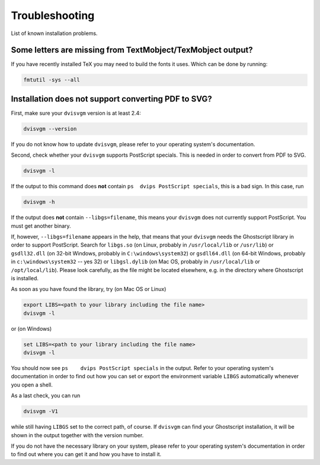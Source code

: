 Troubleshooting
===============

List of known installation problems.

Some letters are missing from TextMobject/TexMobject output?
------------------------------------------------------------

If you have recently installed TeX you may need to build the fonts it
uses. Which can be done by running:

.. code-block:: bash

  fmtutil -sys --all


Installation does not support converting PDF to SVG?
----------------------------------------------------

First, make sure your ``dvisvgm`` version is at least 2.4:

.. code-block:: bash

  dvisvgm --version


If you do not know how to update ``dvisvgm``, please refer to your operating system's documentation.

Second, check whether your ``dvisvgm`` supports PostScript specials. This is needed in order to convert from PDF to SVG.

.. code-block:: bash

  dvisvgm -l


If the output to this command does **not** contain ``ps  dvips PostScript specials``, this is a bad sign.
In this case, run

.. code-block:: bash

  dvisvgm -h


If the output does **not** contain ``--libgs=filename``, this means your ``dvisvgm`` does not currently support PostScript. You must get another binary.

If, however, ``--libgs=filename`` appears in the help, that means that your ``dvisvgm`` needs the Ghostscript library in order to support PostScript. Search for ``libgs.so`` (on Linux, probably in ``/usr/local/lib`` or ``/usr/lib``) or ``gsdll32.dll`` (on 32-bit Windows, probably in ``C:\windows\system32``) or ``gsdll64.dll`` (on 64-bit Windows, probably in ``c:\windows\system32`` -- yes 32) or ``libgsl.dylib`` (on Mac OS, probably in ``/usr/local/lib`` or ``/opt/local/lib``). Please look carefully, as the file might be located elsewhere, e.g. in the directory where Ghostscript is installed.

As soon as you have found the library, try (on Mac OS or Linux)

.. code-block:: bash

  export LIBS=<path to your library including the file name>
  dvisvgm -l

or (on Windows)  

.. code-block:: cmd

  set LIBS=<path to your library including the file name>
  dvisvgm -l


You should now see ``ps    dvips PostScript specials`` in the output. Refer to your operating system's documentation in order to find out how you can set or export the environment variable ``LIBGS`` automatically whenever you open a shell.

As a last check, you can run 

.. code-block:: bash

  dvisvgm -V1

while still having ``LIBGS`` set to the correct path, of course. If ``dvisvgm`` can find your Ghostscript installation, it will be shown in the output together with the version number.
  
If you do not have the necessary library on your system, please refer to your operating system's documentation in order to find out where you can get it and how you have to install it. 
